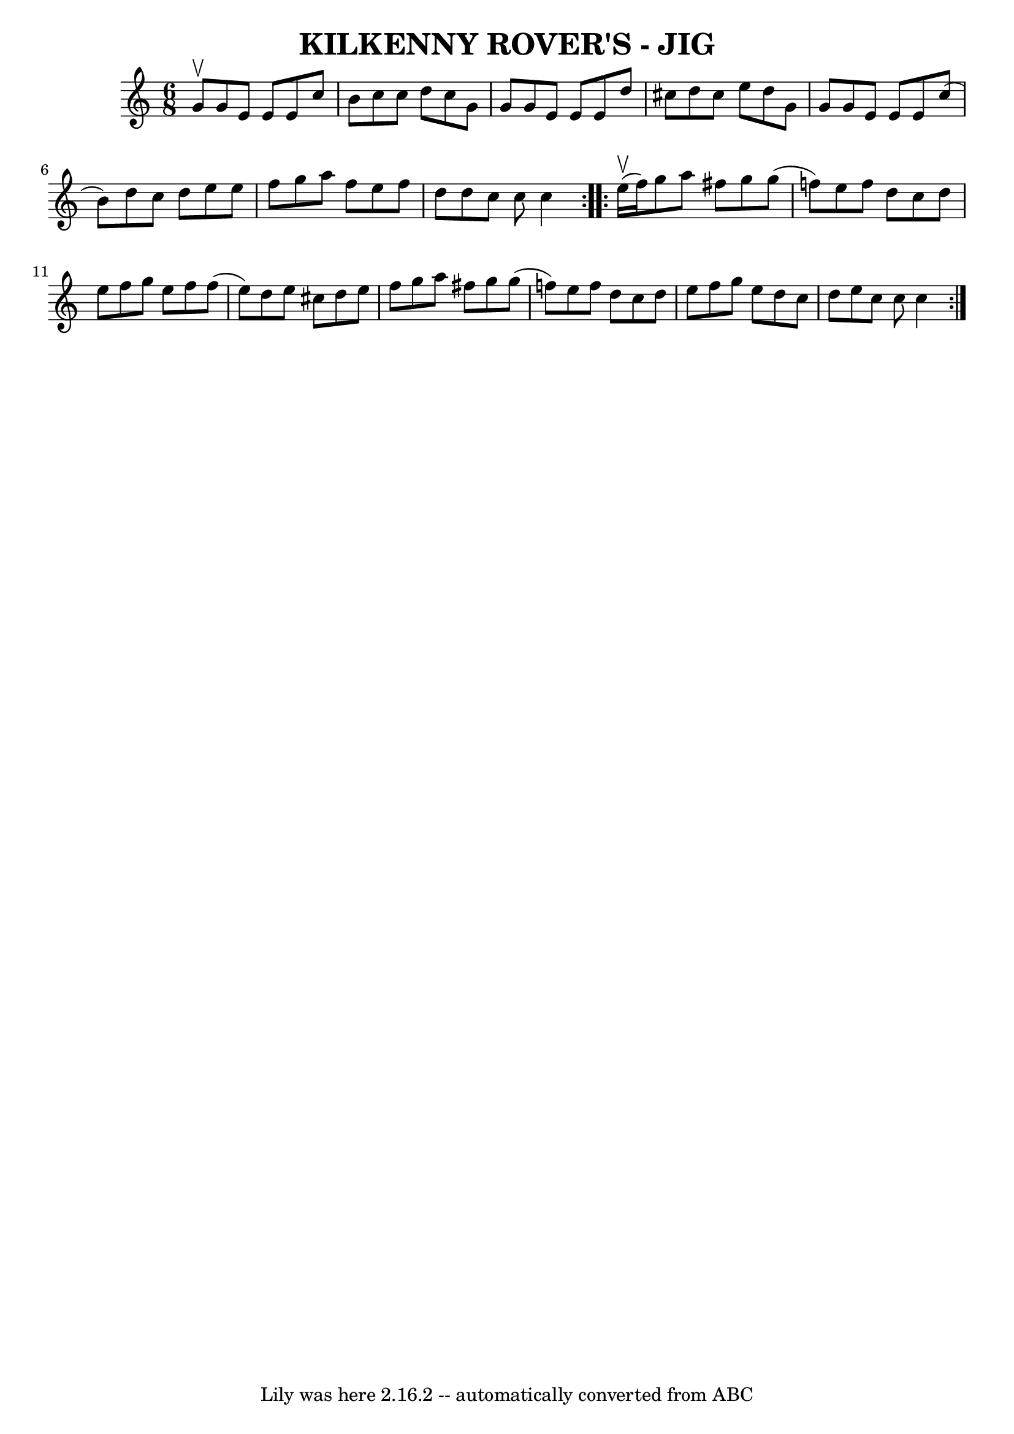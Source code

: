 \version "2.7.40"
\header {
	book = "Ryan's Mammoth Collection of Fiddle Tunes"
	crossRefNumber = "1"
	footnotes = ""
	tagline = "Lily was here 2.16.2 -- automatically converted from ABC"
	title = "KILKENNY ROVER'S - JIG"
}
voicedefault =  {
\set Score.defaultBarType = "empty"

\repeat volta 2 {
\time 6/8 \key c \major g'8^\upbow       |
 g'8 e'8 e'8 e'8 
 c''8 b'8    |
 c''8 c''8 d''8 c''8 g'8 g'8    
|
 g'8 e'8 e'8 e'8 d''8 cis''8    |
 d''8    
cis''8 e''8 d''8 g'8 g'8        |
 g'8 e'8 e'8 e'8 
 c''8 (b'8)   |
 d''8 c''8 d''8 e''8 e''8 f''8   
 |
 g''8 a''8 f''8 e''8 f''8 d''8    |
 d''8    
c''8 c''8 c''4    }     \repeat volta 2 { e''16 (^\upbow f''16)  
     |
 g''8 a''8 fis''8 g''8 g''8 (f''!8)   |
 
 e''8 f''8 d''8 c''8 d''8 e''8    |
 f''8 g''8    
e''8 f''8 f''8 (e''8)   |
 d''8 e''8 cis''8 d''8   
 e''8 f''8        |
 g''8 a''8 fis''8 g''8 g''8 (
f''!8)   |
 e''8 f''8 d''8 c''8 d''8 e''8    |
 
 f''8 g''8 e''8 d''8 c''8 d''8    |
 e''8 c''8    
c''8 c''4    }   
}

\score{
    <<

	\context Staff="default"
	{
	    \voicedefault 
	}

    >>
	\layout {
	}
	\midi {}
}
